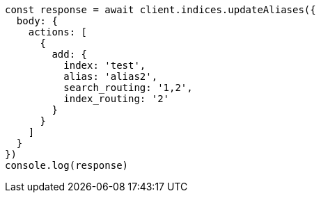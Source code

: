 // This file is autogenerated, DO NOT EDIT
// Use `node scripts/generate-docs-examples.js` to generate the docs examples

[source, js]
----
const response = await client.indices.updateAliases({
  body: {
    actions: [
      {
        add: {
          index: 'test',
          alias: 'alias2',
          search_routing: '1,2',
          index_routing: '2'
        }
      }
    ]
  }
})
console.log(response)
----

